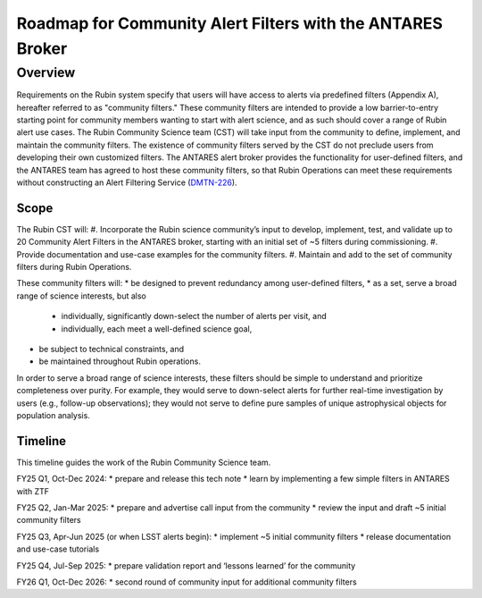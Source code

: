 ###########################################################
Roadmap for Community Alert Filters with the ANTARES Broker
###########################################################

.. abstract::

   This document guides the Rubin Community Science team’s work on Community Alert Filters for the ANTARES broker. The motivation, scope, and technical considerations for the community filters are described, and the timeline for community input and filter development is defined.


Overview
========

Requirements on the Rubin system specify that users will have access to alerts via predefined filters (Appendix A), hereafter referred to as "community filters."
These community filters are intended to provide a low barrier-to-entry starting point for community members wanting to start with alert science, and as such should cover a range of Rubin alert use cases.
The Rubin Community Science team (CST) will take input from the community to define, implement, and maintain the community filters.
The existence of community filters served by the CST do not preclude users from developing their own customized filters.
The ANTARES alert broker provides the functionality for user-defined filters, and the ANTARES team has agreed to host these community filters, so that Rubin Operations can meet these requirements without constructing an Alert Filtering Service (`DMTN-226 <https://dmtn-226.lsst.io/>`_).

Scope
-----

The Rubin CST will:
#. Incorporate the Rubin science community’s input to develop, implement, test, and validate up to 20 Community Alert Filters in the ANTARES broker, starting with an initial set of ~5 filters during commissioning.
#. Provide documentation and use-case examples for the community filters.
#. Maintain and add to the set of community filters during Rubin Operations.

These community filters will:
* be designed to prevent redundancy among user-defined filters,
* as a set, serve a broad range of science interests, but also
    * individually, significantly down-select the number of alerts per visit, and
    * individually, each meet a well-defined science goal,
* be subject to technical constraints, and
* be maintained throughout Rubin operations.

In order to serve a broad range of science interests, these filters should be simple to understand and prioritize completeness over purity.
For example, they would serve to down-select alerts for further real-time investigation by users (e.g., follow-up observations); they would not serve to define pure samples of unique astrophysical objects for population analysis.

Timeline
--------

This timeline guides the work of the Rubin Community Science team.

FY25 Q1, Oct-Dec 2024:
* prepare and release this tech note
* learn by implementing a few simple filters in ANTARES with ZTF

FY25 Q2, Jan-Mar 2025:
* prepare and advertise call input from the community
* review the input and draft ~5 initial community filters

FY25 Q3, Apr-Jun 2025 (or when LSST alerts begin):
* implement ~5 initial community filters
* release documentation and use-case tutorials

FY25 Q4, Jul-Sep 2025:
* prepare validation report and ‘lessons learned’ for the community

FY26 Q1, Oct-Dec 2026:
* second round of community input for additional community filters

